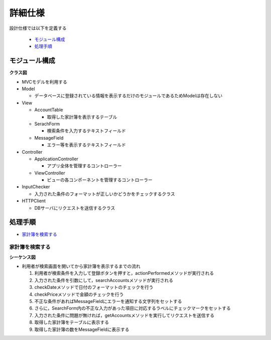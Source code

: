 詳細仕様
========

設計仕様では以下を定義する

  - `モジュール構成 <http://localhost/zosma_docs/design_spec.html#id2>`__
  - `処理手順 <http://localhost/zosma_docs/design_spec.html#id3>`__

モジュール構成
--------------

**クラス図**

.. image:: images/class.jpg
   :alt: クラス図

- MVCモデルを利用する

- Model

  - データベースに登録されている情報を表示するだけのモジュールであるためModelは存在しない

- View

  - AccountTable

    - 取得した家計簿を表示するテーブル

  - SerachForm

    - 検索条件を入力するテキストフィールド

  - MessageField

    - エラー等を表示するテキストフィールド

- Controller

  - ApplicationController

    - アプリ全体を管理するコントローラー

  - ViewController

    - ビューの各コンポーネントを管理するコントローラー

- InputChecker

  - 入力された条件のフォーマットが正しいかどうかをチェックするクラス

- HTTPClient

  - DBサーバにリクエストを送信するクラス

処理手順
--------

- `家計簿を検索する <http://localhost/zosma_docs/design_spec.html#id4>`__

家計簿を検索する
^^^^^^^^^^^^^^^^

**シーケンス図**

.. image:: images/seq_index.jpg
   :alt: シーケンス図(家計簿を検索する)

- 利用者が検索画面を開いてから家計簿を表示するまでの流れ

  1. 利用者が検索条件を入力して登録ボタンを押すと，actionPerformedメソッドが実行される
  2. 入力された条件を引数にして，searchAccountsメソッドが実行される
  3. checkDateメソッドで日付のフォーマットのチェックを行う
  4. checkPriceメソッドで金額のチェックを行う
  5. 不正な条件があればMessageFieldにエラーを通知する文字列をセットする
  6. さらに，SearchForm内の不正な入力があった項目に対応するラベルにチェックマークをセットする
  7. 入力された条件に問題が無ければ，getAccountsメソッドを実行してリクエストを送信する
  8. 取得した家計簿をテーブルに表示する
  9. 取得した家計簿の数をMessageFieldに表示する

